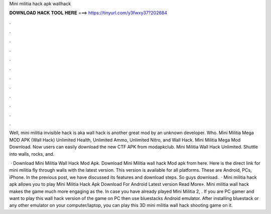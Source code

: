 Mini militia hack apk wallhack



𝐃𝐎𝐖𝐍𝐋𝐎𝐀𝐃 𝐇𝐀𝐂𝐊 𝐓𝐎𝐎𝐋 𝐇𝐄𝐑𝐄 ===> https://tinyurl.com/y3fwxy37?202684



.



.



.



.



.



.



.



.



.



.



.



.

Well, mini militia invisible hack is aka wall hack is another great mod by an unknown developer. Who. Mini Militia Mega MOD APK (Wall Hack) Unlimited Health, Unlimited Ammo, Unlimited Nitro, and Wall Hack. Mini Militia Mega Mod Download. Now users can easily download the new CTF APK from modapkclub. Mini Militia Wall Hack Unlimited. Shuttle into walls, rocks, and.

 · Download Mini Militia Wall Hack Mod Apk. Download Mini Militia wall hack Mod apk from here. Here is the direct link for mini militia fly through walls with the latest version. This version is available for all platforms. These are Android, PCs, iPhone. In the previous post, we have discussed its features and download steps. So guys download.  · Mini militia hack apk allows you to play Mini Militia Hack Apk Download For Android Latest version Read More». Mini militia wall hack makes the game much more engaging as the. In case you have already played Mini Militia 2, . If you are PC gamer and want to play this wall hack version of the game on PC then use bluestacks Android emulator. After installing bluestack or any other emulator on your computer/laptop, you can play this 3D mini militia wall hack shooting game on it.
